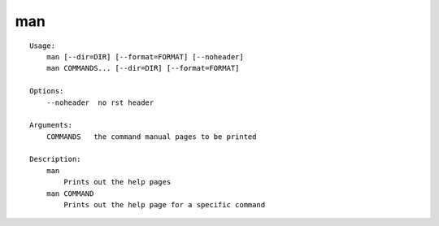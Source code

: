 man
===

.. parsed-literal::

    Usage:
        man [--dir=DIR] [--format=FORMAT] [--noheader]
        man COMMANDS... [--dir=DIR] [--format=FORMAT]

    Options:
        --noheader  no rst header

    Arguments:
        COMMANDS   the command manual pages to be printed

    Description:
        man
            Prints out the help pages
        man COMMAND
            Prints out the help page for a specific command
